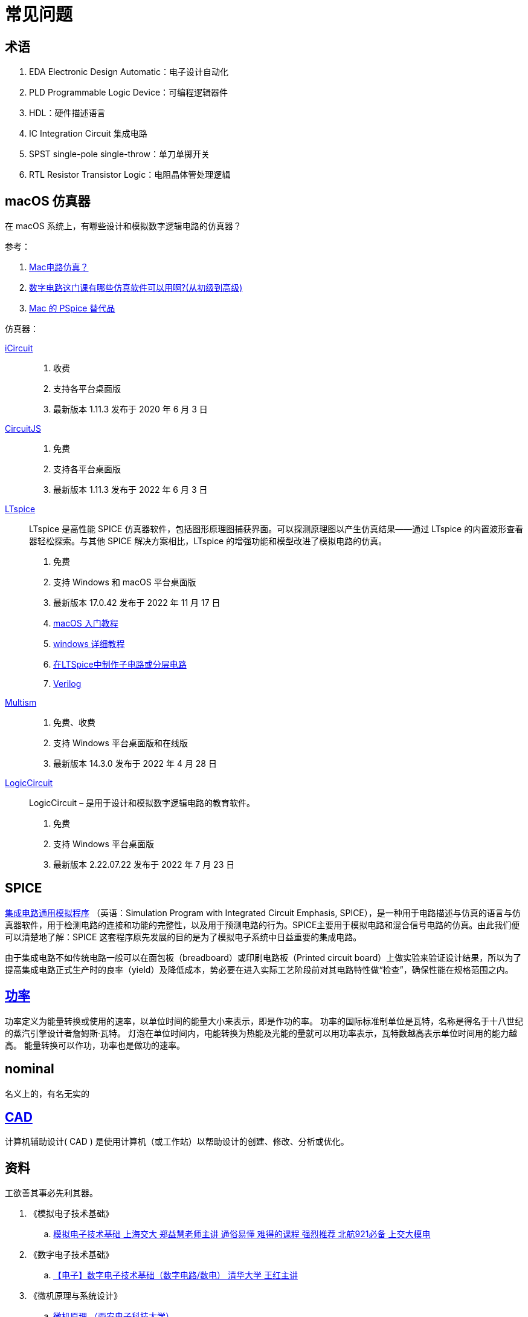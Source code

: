 = 常见问题

== 术语

. EDA Electronic Design Automatic：电子设计自动化
. PLD Programmable Logic Device：可编程逻辑器件
. HDL：硬件描述语言
. IC Integration Circuit 集成电路
. SPST single-pole single-throw：单刀单掷开关
. RTL Resistor Transistor Logic：电阻晶体管处理逻辑

== macOS 仿真器

在 macOS 系统上，有哪些设计和模拟数字逻辑电路的仿真器？

.参考：
. https://www.zhihu.com/question/25542632[Mac电路仿真？^]
. https://www.zhihu.com/question/47197820[数字电路这门课有哪些仿真软件可以用啊?(从初级到高级)^]
. https://alternativeto.net/software/pspice/?platform=mac[Mac 的 PSpice 替代品^]

.仿真器：
https://icircuitapp.com/[iCircuit^]::
. 收费
. 支持各平台桌面版
. 最新版本 1.11.3 发布于 2020 年 6 月 3 日
http://www.falstad.com/circuit/[CircuitJS^]::
. 免费
. 支持各平台桌面版
. 最新版本 1.11.3 发布于 2022 年 6 月 3 日
https://www.analog.com/en/design-center/design-tools-and-calculators/ltspice-simulator.html[LTspice^]::
LTspice 是高性能 SPICE 仿真器软件，包括图形原理图捕获界面。可以探测原理图以产生仿真结果——通过 LTspice 的内置波形查看器轻松探索。与其他 SPICE 解决方案相比，LTspice 的增强功能和模型改进了模拟电路的仿真。
. 免费
. 支持 Windows 和 macOS 平台桌面版
. 最新版本 17.0.42 发布于 2022 年 11 月 17 日
. https://www.youtube.com/watch?v=6AA4YBtqhwE[macOS 入门教程^]
. https://www.bilibili.com/video/BV1Sy4y1m73e[windows 详细教程^]
. https://www.digikey.cn/zh/forum/t/topic/268[在LTSpice中制作子电路或分层电路^]
. https://electronics.stackexchange.com/questions/412769/lt-spice-subcircuit-programming[Verilog^]
https://www.multisim.com/[Multism^]::
. 免费、收费
. 支持 Windows 平台桌面版和在线版
. 最新版本 14.3.0 发布于 2022 年 4 月 28 日
https://www.logiccircuit.org[LogicCircuit^]::
LogicCircuit – 是用于设计和模拟数字逻辑电路的教育软件。
. 免费
. 支持 Windows 平台桌面版
. 最新版本 2.22.07.22 发布于 2022 年 7 月 23 日

== SPICE

https://zh.wikipedia.org/zh-cn/%E9%9B%86%E6%88%90%E7%94%B5%E8%B7%AF%E9%80%9A%E7%94%A8%E6%A8%A1%E6%8B%9F%E7%A8%8B%E5%BA%8F[集成电路通用模拟程序^]
（英语：Simulation Program with Integrated Circuit Emphasis, SPICE），是一种用于电路描述与仿真的语言与仿真器软件，用于检测电路的连接和功能的完整性，以及用于预测电路的行为。SPICE主要用于模拟电路和混合信号电路的仿真。由此我们便可以清楚地了解：SPICE 这套程序原先发展的目的是为了模拟电子系统中日益重要的集成电路。

由于集成电路不如传统电路一般可以在面包板（breadboard）或印刷电路板（Printed circuit board）上做实验来验证设计结果，所以为了提高集成电路正式生产时的良率（yield）及降低成本，势必要在进入实际工艺阶段前对其电路特性做“检查”，确保性能在规格范围之内。



== https://zh.wikipedia.org/zh-hans/%E5%8A%9F%E7%8E%87[功率^]

功率定义为能量转换或使用的速率，以单位时间的能量大小来表示，即是作功的率。
功率的国际标准制单位是瓦特，名称是得名于十八世纪的蒸汽引擎设计者詹姆斯·瓦特。
灯泡在单位时间内，电能转换为热能及光能的量就可以用功率表示，瓦特数越高表示单位时间用的能力越高。
能量转换可以作功，功率也是做功的速率。

== nominal

名义上的，有名无实的

== https://en.wikipedia.org/wiki/Computer-aided_design[CAD]

计算机辅助设计( CAD ) 是使用计算机（或工作站）以帮助设计的创建、修改、分析或优化。

== 资料

工欲善其事必先利其器。

. 《模拟电子技术基础》
.. https://www.bilibili.com/video/BV1Y7411e7hQ[模拟电子技术基础 上海交大 郑益慧老师主讲 通俗易懂 难得的课程 强烈推荐 北航921必备 上交大模电^]
. 《数字电子技术基础》
.. https://www.bilibili.com/video/BV18p411Z7ce[【电子】数字电子技术基础（数字电路/数电） 清华大学 王红主讲^]
. 《微机原理与系统设计》
.. https://www.bilibili.com/video/BV1ZJ411b7Na[微机原理 （西安电子科技大学）^]
. 《计算机组成原理》
.. https://www.bilibili.com/video/BV1t4411e7LH[计算机组成原理（哈工大刘宏伟）135讲（全）高清^]
. 《深入理解计算机系统》
. 《单片机》
. 《自制 CPU》
. 《自制 操作系统》
. 设计和模拟数字逻辑电路
. 《编码：隐匿在计算机软硬件背后的语言》
. 《穿越计算机的迷雾》
. 《计算机系统要素》
.. LogicCircuit

== 术语

信息::
数制::
码制::
布尔代数::
真值表::
半导体::
. 本征半导体
. 杂质半导体
本征激发/复合::
逻辑代数基础::
器件::
真空电子管::
晶体管::
集成电路::
载流子::
自由电子::
空穴::
元件::
二极管::
三极管::
场效应管::
A/D 转换器::
D/A 转换器::
数字万用表::
示波器::
洞洞板/万用板/面包板::
PCB::
printed circuit board，印刷电板。

== 电

* 电池输出直流电，生活使用交流电，方波交流电、正弦交流电
* https://www.bilibili.com/video/BV1m64y1D7gb[直流电转换为交流电^]
* https://www.bilibili.com/video/BV17v4y1Z7qs[交流电转换为直流电^]
* 欧姆定律、串连分压、并连分流、短路 0V

== 二极管

* https://www.bilibili.com/video/BV1gE411h7Tr[什么是 PN 结？为什么只能单向导通？^]
* https://www.bilibili.com/video/BV1Et411T7Dg[二极管&与门^]
* https://www.bilibili.com/video/BV1qv411q7ya/[Multisim 仿真教程^]
* https://www.bilibili.com/video/BV1yT4y1K7Yr[数字逻辑电路-与门、或门、非门，理论+实验，学习超简单！^]
* https://www.bilibili.com/video/BV1aP4y1s7Vf[一个 8 位二进制CPU的设计和实现^]

=== 晶振

* https://www.bilibili.com/video/BV1k3411W7qx/[一本正经的电子电路入门^]
** 《电子工程师的自我修养》、电工原理、模拟电子技术基础、数字电路
* 压电效应、交变电压、压电谐振
* https://www.bilibili.com/video/BV1k3411W7qx/[晶振是如何产生时钟周期的？^]
* https://www.bilibili.com/video/BV1k3411W7qx/[时钟频率信号是如何影响 CPU 执行指令的？^]

== 单片机

* https://www.bilibili.com/video/BV1GE411e78D/[自学单片机一年多了，和大家分享一下自学的看法^]
* https://www.bilibili.com/video/BV1to4y1R78W/[硬件工程师入门基础元器件课程^]
* https://www.bilibili.com/video/BV19K411D7FS/[电子电路从入门到精通^]

== 理论

计算机的目的是什么？记录并表达概念世界，通过机械代替人脑运算。

相关设备：

. 算盘：临时记录了中间运算结果
. https://www.bilibili.com/video/BV1LB4y1D7ge[差分机]
. https://www.bilibili.com/video/BV1if4y1A7xJ/[手摇机械计算器^]
. 电子计算机

=== 图灵机

* 什么是图灵机？
* 为什么会有图灵机？解决可计算问题
* 停机问题，对是否能解决所有可计算问题的质疑

=== 冯洛伊曼架构

* 如何只靠几个简单的指令，解决诸多复杂的问题？

=== 关于悖论

.案例
* 矛盾悖论
* 理发师悖论

两个论断在特定场景下（自我指向）存在相互冲突。

== 电压的传递

. 短路电线的电压为 0，电流无穷大，热烧毁电线
. 没有电阻无法形成电压。只需要很小的电压，电路就畅通无阻了，所以无法积累起更强的电压
. MOS 管不通时，电压为什么可以传递？此时需要一个电阻



== verilog 用什么软件
